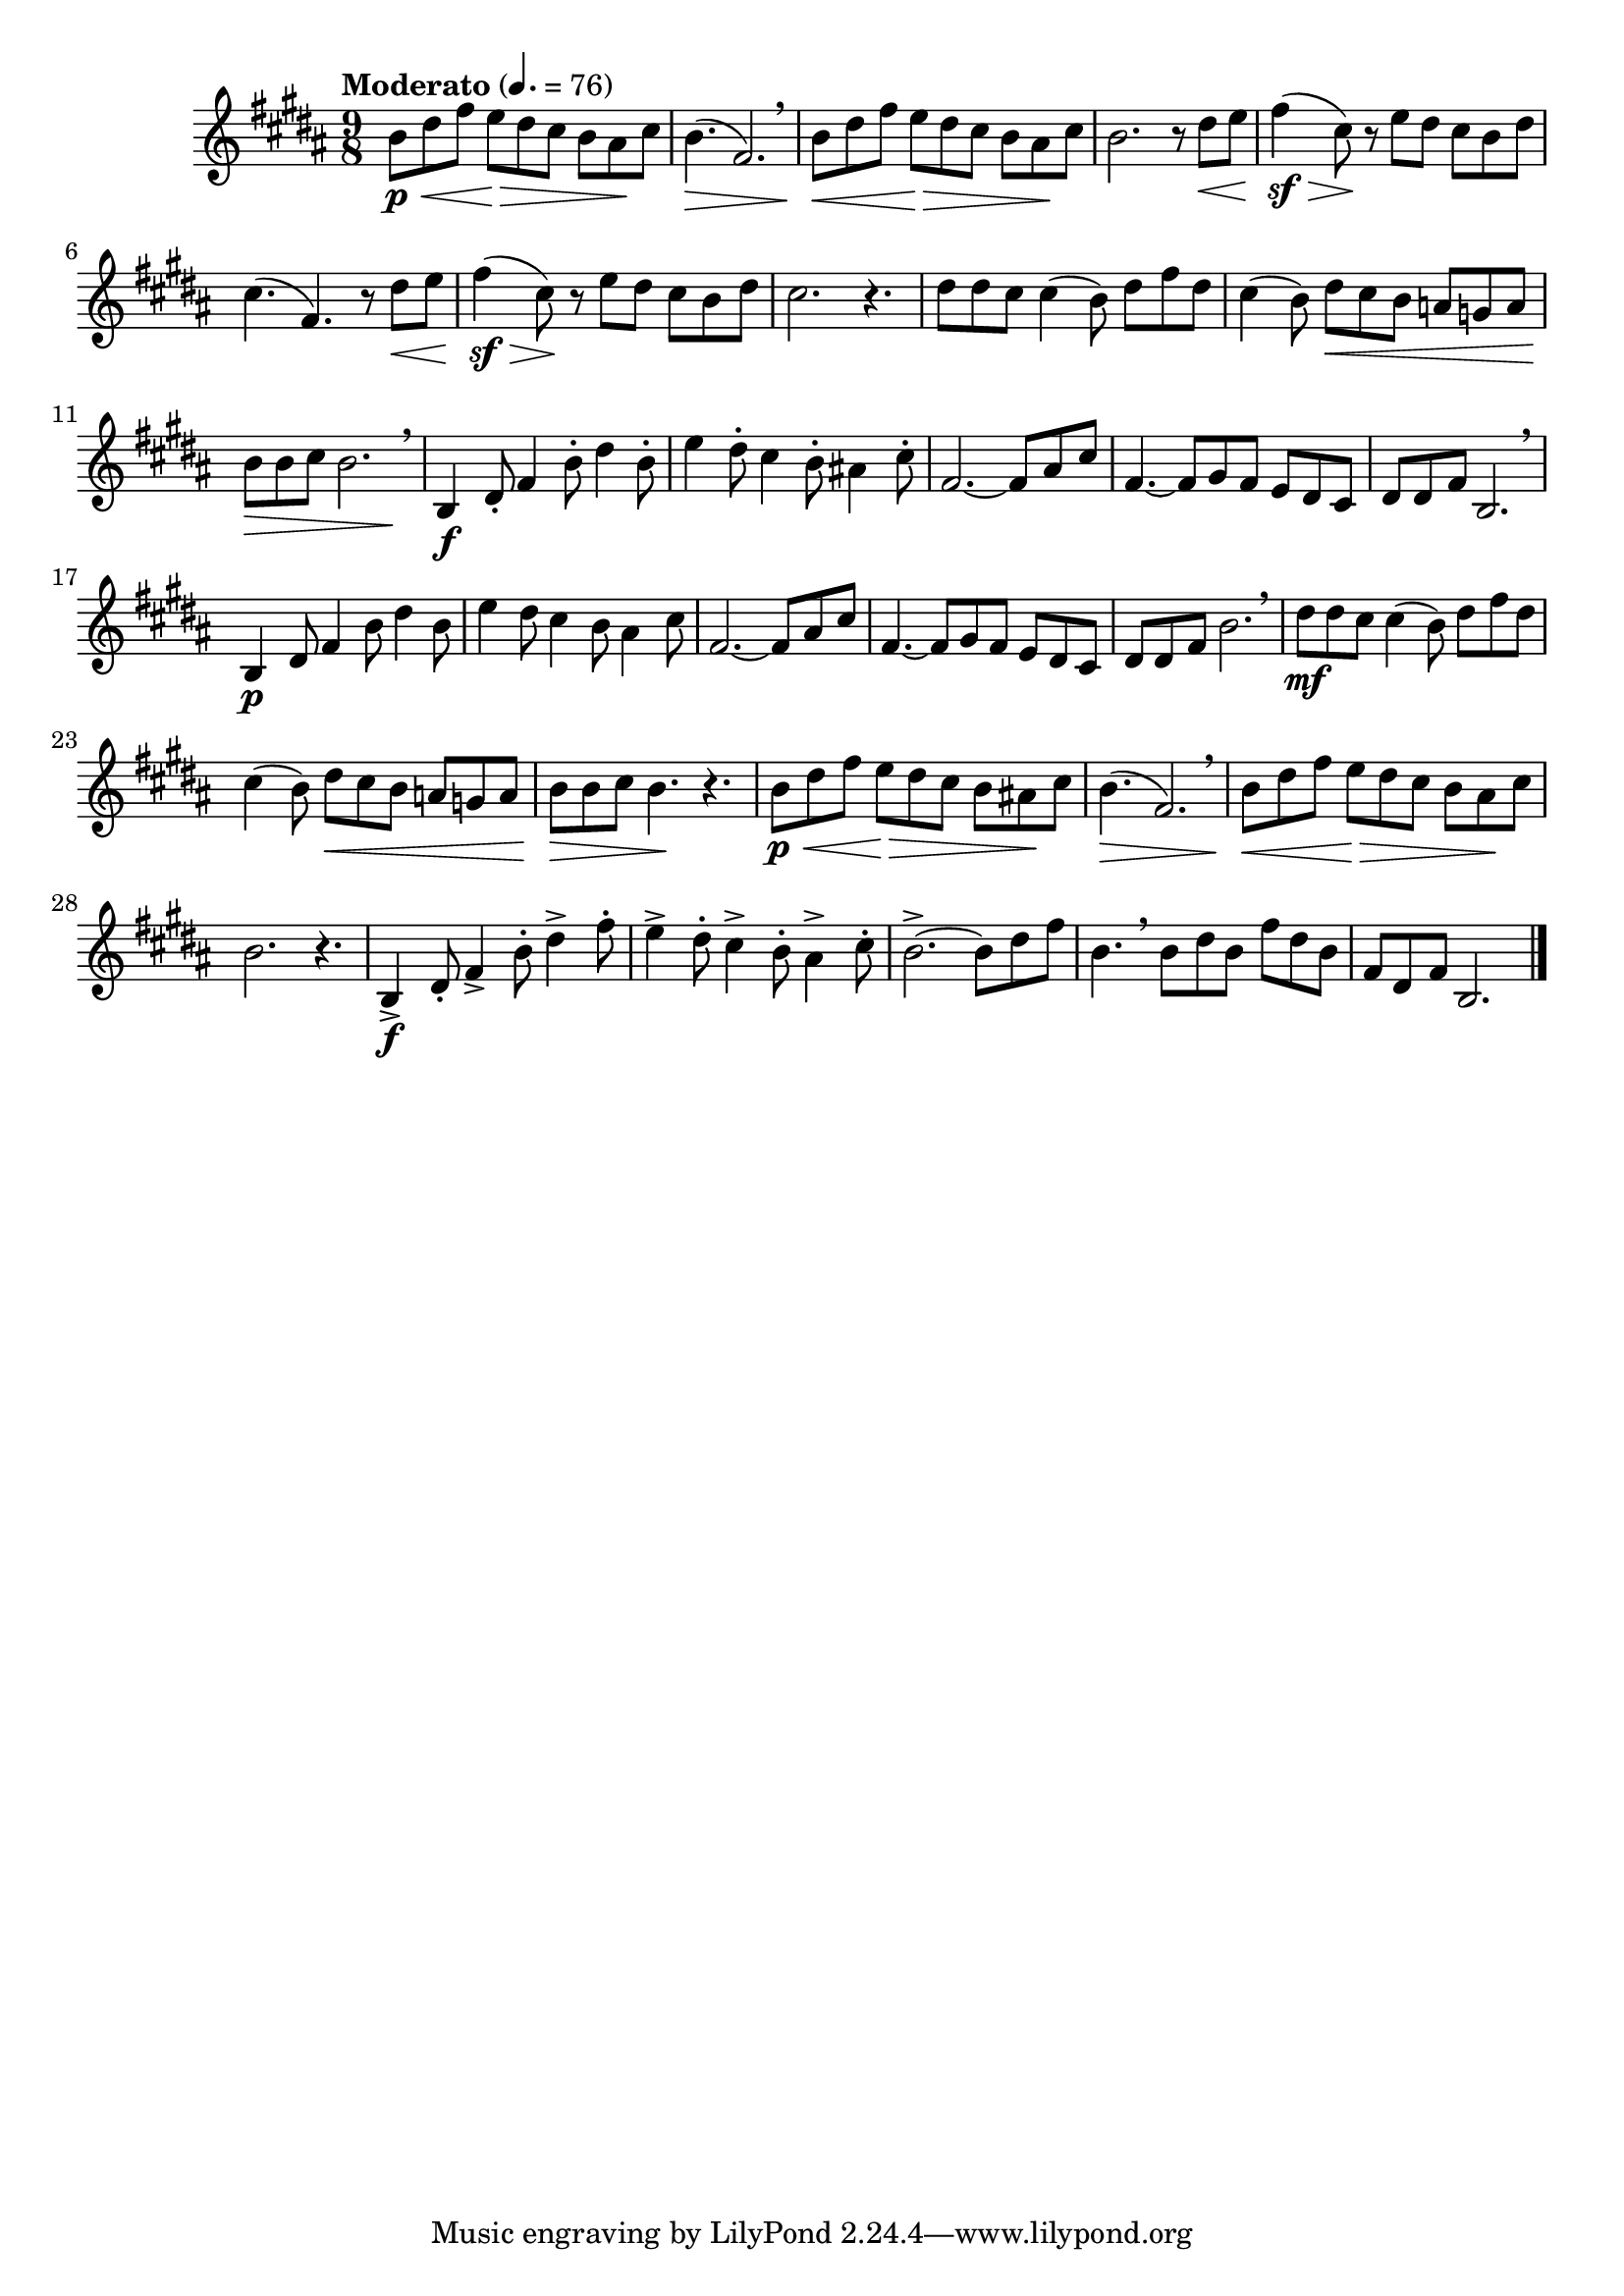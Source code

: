 \version "2.24.0"

\relative {
  \language "english"

  \transposition f

  \tempo "Moderato" 4.=76

  \key b \major
  \time 9/8

  b'8 \p \< d-sharp f-sharp e \> d-sharp c-sharp b a-sharp \! c-sharp |
  b4.( \> f-sharp2.) \breathe |
  b8 \< d-sharp f-sharp e \> d-sharp c-sharp b a-sharp \! c-sharp |
  b2. r8 d-sharp8 \< e |
  f-sharp4( \sf \tweak minimum-length #5 \> c-sharp8) \! r e d-sharp c-sharp b d-sharp |
  c-sharp4.( f-sharp,) r8 d-sharp' \< e |
  f-sharp4( \sf \tweak minimum-length #5 \> c-sharp8) \! r e d-sharp c-sharp b d-sharp |
  c-sharp2. r4. |

  d-sharp8 8 c-sharp8 4( b8) d-sharp f-sharp d-sharp |
  c-sharp4( b8) d-sharp \< c-sharp b a g a |
  <<
    { b8 \> 8 c-sharp b2. \breathe  }
    { s2. s4 s8 \! }
  >> |

  b,4 \f d-sharp8-. f-sharp4 b8-. d-sharp4 b8-. |
  \stemDown e4 d-sharp8-. c-sharp4 b8-. a-sharp!4 c-sharp8-. \stemNeutral |
  f-sharp,2.~8 a-sharp c-sharp |
  f-sharp,4.~8 g-sharp f-sharp e d-sharp c-sharp |
  d-sharp8 8 f-sharp b,2. \breathe |
  b4 \p d-sharp8 f-sharp4 b8 d-sharp4 b8 |
  \stemDown e4 d-sharp8 c-sharp4 b8 a-sharp4 c-sharp8 \stemNeutral |
  f-sharp,2.~8 a-sharp c-sharp |
  f-sharp,4.~8 g-sharp f-sharp e d-sharp c-sharp |
  d-sharp8 8 f-sharp b2. \breathe |

  d-sharp8 \mf 8 c-sharp8 4( b8) d-sharp f-sharp d-sharp |
  c-sharp4( b8) d-sharp \< c-sharp b a g a |
  b8 \> 8 c-sharp b4. \! r |

  b8 \p \< d-sharp f-sharp e \> d-sharp c-sharp b a-sharp! \! c-sharp |
  b4.( \> f-sharp2.) \breathe |
  b8 \< d-sharp f-sharp e \> d-sharp c-sharp b a-sharp \! c-sharp |
  b2. r4. |

  b,4-> \f d-sharp8-. f-sharp4-> b8-. d-sharp4-> f-sharp8-. |
  \stemDown e4-> d-sharp8-. c-sharp4-> b8-. a-sharp4-> c-sharp8-. \stemNeutral |
  b2.->~8 d-sharp f-sharp |
  b,4. \breathe 8 d-sharp b f-sharp' d-sharp b |
  f-sharp8 d-sharp f-sharp b,2. | \bar "|."
}
